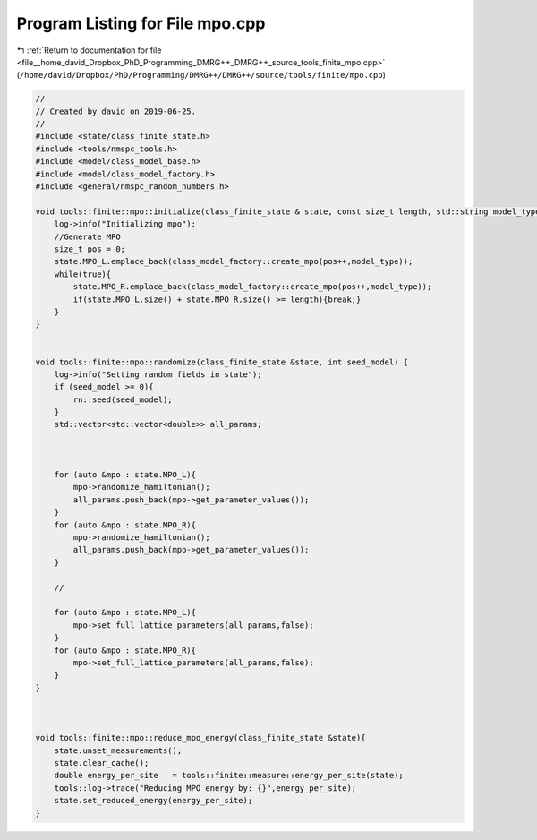 
.. _program_listing_file__home_david_Dropbox_PhD_Programming_DMRG++_DMRG++_source_tools_finite_mpo.cpp:

Program Listing for File mpo.cpp
================================

|exhale_lsh| :ref:`Return to documentation for file <file__home_david_Dropbox_PhD_Programming_DMRG++_DMRG++_source_tools_finite_mpo.cpp>` (``/home/david/Dropbox/PhD/Programming/DMRG++/DMRG++/source/tools/finite/mpo.cpp``)

.. |exhale_lsh| unicode:: U+021B0 .. UPWARDS ARROW WITH TIP LEFTWARDS

.. code-block:: cpp

   //
   // Created by david on 2019-06-25.
   //
   #include <state/class_finite_state.h>
   #include <tools/nmspc_tools.h>
   #include <model/class_model_base.h>
   #include <model/class_model_factory.h>
   #include <general/nmspc_random_numbers.h>
   
   void tools::finite::mpo::initialize(class_finite_state & state, const size_t length, std::string model_type){
       log->info("Initializing mpo");
       //Generate MPO
       size_t pos = 0;
       state.MPO_L.emplace_back(class_model_factory::create_mpo(pos++,model_type));
       while(true){
           state.MPO_R.emplace_back(class_model_factory::create_mpo(pos++,model_type));
           if(state.MPO_L.size() + state.MPO_R.size() >= length){break;}
       }
   }
   
   
   void tools::finite::mpo::randomize(class_finite_state &state, int seed_model) {
       log->info("Setting random fields in state");
       if (seed_model >= 0){
           rn::seed(seed_model);
       }
       std::vector<std::vector<double>> all_params;
   
   
   
       for (auto &mpo : state.MPO_L){
           mpo->randomize_hamiltonian();
           all_params.push_back(mpo->get_parameter_values());
       }
       for (auto &mpo : state.MPO_R){
           mpo->randomize_hamiltonian();
           all_params.push_back(mpo->get_parameter_values());
       }
   
       //
   
       for (auto &mpo : state.MPO_L){
           mpo->set_full_lattice_parameters(all_params,false);
       }
       for (auto &mpo : state.MPO_R){
           mpo->set_full_lattice_parameters(all_params,false);
       }
   }
   
   
   
   void tools::finite::mpo::reduce_mpo_energy(class_finite_state &state){
       state.unset_measurements();
       state.clear_cache();
       double energy_per_site   = tools::finite::measure::energy_per_site(state);
       tools::log->trace("Reducing MPO energy by: {}",energy_per_site);
       state.set_reduced_energy(energy_per_site);
   }

